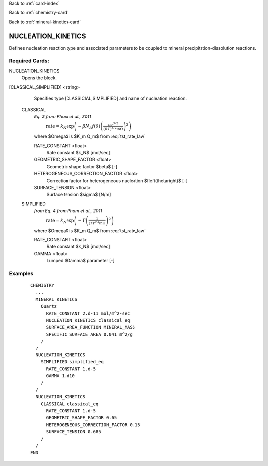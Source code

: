 Back to :ref:`card-index`

Back to :ref:`chemistry-card`

Back to :ref:`mineral-kinetics-card`

.. _nucleation-kinetics-card:

NUCLEATION_KINETICS
===================

Defines nucleation reaction type and associated parameters to be coupled
to mineral precipitation-dissolution reactions.

Required Cards:
---------------

NUCLEATION_KINETICS
 Opens the block.

[CLASSICAL,SIMPLIFIED] <string>
  Specifies type [CLASSICIAL,SIMPLIFIED] and name of nucleation reaction.

 CLASSICAL
  *Eq. 3 from Pham et al., 2011*

  :math:`\hspace{1cm}\text{rate} = k_N \exp\left(-\beta N_A f(\theta)\left(\frac{\nu \sigma^{3/2}}{\left(RT\right)^{3/2}\ln\Omega}\right)^2\right)\hspace{1cm}`

  where $\Omega$ is $K_m Q_m$ from :eq:`tst_rate_law`

  RATE_CONSTANT <float>
   Rate constant $k_N$ [mol/sec]

  GEOMETRIC_SHAPE_FACTOR <float>
   Geometric shape factor $\beta$ [-]

  HETEROGENEOUS_CORRECTION_FACTOR <float>
   Correction factor for heterogeneous nucleation $f\left(\theta\right)$ [-]

  SURFACE_TENSION <float>
   Surface tension $\sigma$ [N/m]

 SIMPLIFIED
  *from Eq. 4 from Pham et al., 2011*

  :math:`\hspace{1cm}\text{rate} = k_N \exp\left(-\Gamma \left(\frac{1}{\left(T\right)^{3/2}\ln\Omega}\right)^2\right)\hspace{1cm}` 

  where $\Omega$ is $K_m Q_m$ from :eq:`tst_rate_law`

  RATE_CONSTANT <float>
   Rate constant $k_N$ [mol/sec]

  GAMMA <float>
   Lumped $\Gamma$ parameter [-]

Examples
--------

 ::

  CHEMISTRY
    ...
    MINERAL_KINETICS
      Quartz
        RATE_CONSTANT 2.d-11 mol/m^2-sec
        NUCLEATION_KINETICS classical_eq
        SURFACE_AREA_FUNCTION MINERAL_MASS
        SPECIFIC_SURFACE_AREA 0.041 m^2/g
      /
    /
    NUCLEATION_KINETICS
      SIMPLIFIED simplified_eq
        RATE_CONSTANT 1.d-5
        GAMMA 1.d10
      /
    /
    NUCLEATION_KINETICS
      CLASSICAL classical_eq
        RATE_CONSTANT 1.d-5
        GEOMETRIC_SHAPE_FACTOR 0.65
        HETEROGENEOUS_CORRECTION_FACTOR 0.15
        SURFACE_TENSION 0.685
      /
    /
  END

.. _Back to Quick Guide: ../QuickGuide
.. _Back to CHEMISTRY: ../Chemistry
